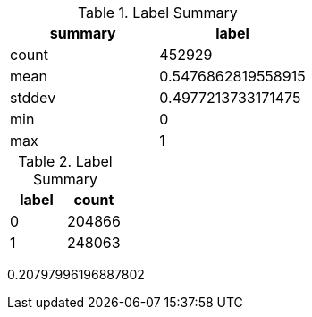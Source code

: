 // tag::label[]

[options="header", title="Label Summary"]
|=======

|summary|label
|  count|            452929
|   mean|0.5476862819558915
| stddev|0.4977213733171475
|    min|                 0
|    max|                 1

|=======

// end::label[]

// tag::label-agg[]

[options="header", title="Label Summary"]
|=======

|label|count
|    0|204866
|    1|248063

|=======

// end::label-agg[]

// tag::common-authors[]

0.20797996196887802   

// end::common-authors[]
